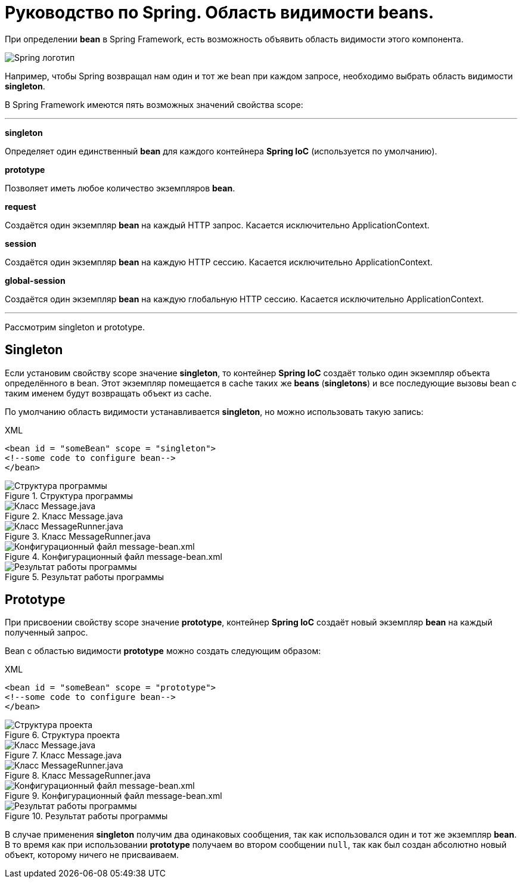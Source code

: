 = Руководство по Spring. Область видимости beans.
:imagesdir: ../assets/img/spring

При определении *bean* в Spring Framework, есть возможность объявить область видимости этого компонента.

image::spring-by-pivotal.jpg[Spring логотип]

Например, чтобы Spring возвращал нам один и тот же bean при каждом запросе, необходимо выбрать область видимости *singleton*.

В Spring Framework имеются пять возможных значений свойства scope:

---

*singleton*

Определяет один единственный *bean* для каждого контейнера *Spring IoC* (используется по умолчанию).

*prototype*

Позволяет иметь любое количество экземпляров *bean*.

*request*

Создаётся один экземпляр *bean* на каждый HTTP запрос. Касается исключительно ApplicationContext.

*session*

Создаётся один экземпляр *bean* на каждую HTTP сессию. Касается исключительно ApplicationContext.

*global-session*

Создаётся один экземпляр *bean* на каждую глобальную HTTP сессию. Касается исключительно ApplicationContext.

---
Рассмотрим singleton и prototype.

== Singleton

Если установим свойству scope значение *singleton*, то контейнер *Spring IoC* создаёт только один экземпляр объекта определённого в bean. Этот экземпляр помещается в cache таких же *beans* (*singletons*) и все последующие вызовы bean с таким именем будут возвращать объект из cache.

По умолчанию область видимости устанавливается *singleton*, но можно использовать такую запись:

.XML
[source, xml]
----
<bean id = "someBean" scope = "singleton">
<!--some code to configure bean-->
</bean>
----

.Структура программы

image::singleton-structure.jpg[Структура программы]

.Класс Message.java

image::singleton-message.jpg[Класс Message.java]

.Класс MessageRunner.java

image::singleton-message-runner.jpg[Класс MessageRunner.java]

.Конфигурационный файл message-bean.xml

image::singleton-message-xml.jpg[Конфигурационный файл message-bean.xml]

.Результат работы программы

image::singleton-result.jpg[Результат работы программы]

== Prototype

При присвоении свойству scope значение *prototype*, контейнер *Spring IoC* создаёт новый экземпляр *bean* на каждый полученный запрос.

Bean с областью видимости *prototype* можно создать следующим образом:

.XML
[source, xml]
----
<bean id = "someBean" scope = "prototype">
<!--some code to configure bean-->
</bean>
----

.Структура проекта

image::singleton-structure-prototype.jpg[Структура проекта]

.Класс Message.java

image::singleton-message-prototype.jpg[Класс Message.java]

.Класс MessageRunner.java

image::singleton-message-runner-prototype.jpg[Класс MessageRunner.java]

.Конфигурационный файл message-bean.xml

image::singleton-message-xml.jpg[Конфигурационный файл message-bean.xml]

.Результат работы программы

image::singleton-result.jpg[Результат работы программы]

В случае применения *singleton* получим два одинаковых сообщения, так как использовался один и тот же экземпляр *bean*. В то время как при использовании *prototype* получаем во втором сообщении `null`, так как был создан абсолютно новый объект, которому ничего не присваиваем.
